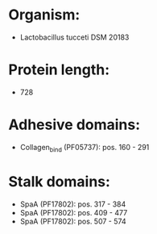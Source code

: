 * Organism:
- Lactobacillus tucceti DSM 20183
* Protein length:
- 728
* Adhesive domains:
- Collagen_bind (PF05737): pos. 160 - 291
* Stalk domains:
- SpaA (PF17802): pos. 317 - 384
- SpaA (PF17802): pos. 409 - 477
- SpaA (PF17802): pos. 507 - 574

